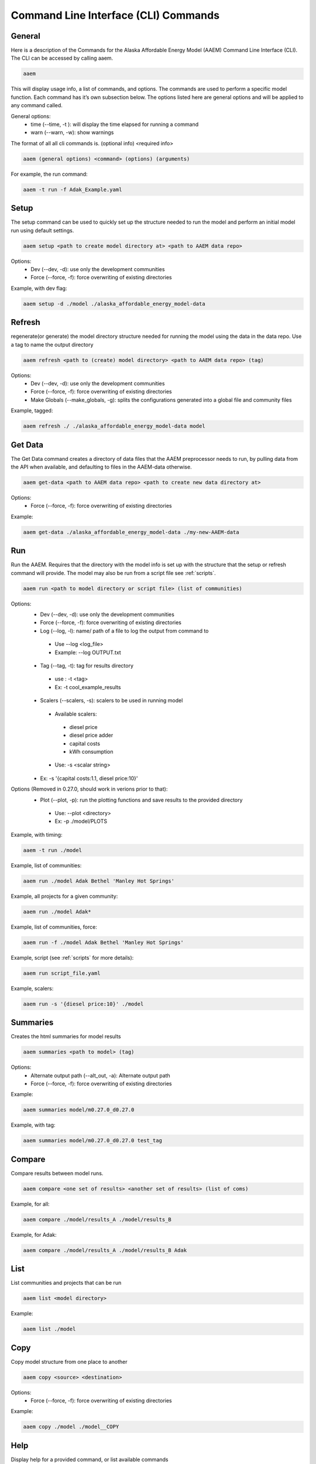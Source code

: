 .. _CLI:

************
Command Line Interface (CLI) Commands
************


General
=======

Here is a description of the Commands for the Alaska Affordable Energy Model (AAEM) Command Line Interface (CLI). The CLI can be accessed by calling aaem.

.. code-block:: bash

     aaem

This will display usage info, a list of commands, and options. The commands are used to perform a specific model function. Each command has it’s own subsection below.  The options listed here are general options and will be applied to any command called.

General options:
 * time (--time, -t ): will display the time elapsed for running a command
 * warn (--warn, -w): show warnings

The format of all all cli commands is. (optional info) <required info>

.. code-block:: bash

     aaem (general options) <command> (options) (arguments)

For example, the run command:

.. code-block:: bash

     aaem -t run -f Adak_Example.yaml


Setup
=====

The setup command can be used to quickly set up the structure needed to run the model and perform an initial model run using default settings.

.. code-block:: bash

     aaem setup <path to create model directory at> <path to AAEM data repo>

Options:
 * Dev (--dev, -d): use only the development communities
 * Force (--force, -f): force overwriting of existing directories

Example, with dev flag:

.. code-block:: bash

     aaem setup -d ./model ./alaska_affordable_energy_model-data

Refresh
=======

regenerate(or generate) the model directory structure needed for running the model using the data in the data repo. Use a tag to name the output directory

.. code-block:: bash

     aaem refresh <path to (create) model directory> <path to AAEM data repo> (tag)

Options:
 * Dev (--dev, -d): use only the development communities
 * Force (--force, -f): force overwriting of existing directories
 * Make Globals (--make_globals, -g): splits the configurations generated into a global file and community files

Example, tagged:

.. code-block:: bash

     aaem refresh ./ ./alaska_affordable_energy_model-data model

Get Data
========

The Get Data command creates a directory of data files that the AAEM preprocessor needs to run, by pulling data from the API when available, and defaulting to files in the AAEM-data otherwise.

.. code-block:: bash

     aaem get-data <path to AAEM data repo> <path to create new data directory at>

Options:
 * Force (--force, -f): force overwriting of existing directories

Example:

.. code-block:: bash

     aaem get-data ./alaska_affordable_energy_model-data ./my-new-AAEM-data

Run
===

Run the AAEM. Requires that the directory with the model info is set up with the structure that the setup or refresh command will provide.
The model may also be run from a script file see :ref:`scripts`.

.. code-block:: bash

     aaem run <path to model directory or script file> (list of communities)

Options:
 * Dev (--dev, -d): use only the development communities
 * Force (--force, -f): force overwriting of existing directories
 * Log (--log, -l): name/ path of a file to log the output from command to
  * Use --log <log_file>
  * Example: --log OUTPUT.txt
 * Tag (--tag, -t): tag for results directory
  * use : -t <tag>
  * Ex: -t cool_example_results
 * Scalers (--scalers, -s): scalers to be used in running model
  * Available scalers:
   * diesel price
   * diesel price adder
   * capital costs
   * kWh consumption
  * Use: -s <scalar string>
 * Ex: -s '{capital costs:1.1, diesel price:10}'

Options (Removed in 0.27.0, should work in verions prior to that):
 * Plot (--plot, -p): run the plotting functions and save results to the provided directory
  * Use: --plot <directory>
  * Ex: -p ./model/PLOTS

Example, with timing:

.. code-block:: bash

     aaem -t run ./model

Example, list of communities:

.. code-block:: bash

     aaem run ./model Adak Bethel 'Manley Hot Springs'

Example, all projects for a given community:

.. code-block:: bash

     aaem run ./model Adak*

Example, list of communities, force:

.. code-block:: bash

     aaem run -f ./model Adak Bethel 'Manley Hot Springs'


Example, script (see :ref:`scripts` for more details):

.. code-block:: bash

     aaem run script_file.yaml

Example, scalers:

.. code-block:: bash

     aaem run -s '{diesel price:10}' ./model

Summaries
========

Creates the html summaries for model results

.. code-block:: bash

     aaem summaries <path to model> (tag)

Options:
 * Alternate output path (--alt_out, -a): Alternate output path
 * Force (--force, -f): force overwriting of existing directories

Example:

.. code-block:: bash

     aaem summaries model/m0.27.0_d0.27.0

Example, with tag:

.. code-block:: bash

     aaem summaries model/m0.27.0_d0.27.0 test_tag

Compare
=======

Compare results between model runs.

.. code-block:: bash

     aaem compare <one set of results> <another set of results> (list of coms)

Example, for all:

.. code-block:: bash

     aaem compare ./model/results_A ./model/results_B

Example, for Adak:

.. code-block:: bash

     aaem compare ./model/results_A ./model/results_B Adak


List
====

List communities and projects that can be run

.. code-block:: bash

     aaem list <model directory>

Example:

.. code-block:: bash

     aaem list ./model

Copy
====

Copy model structure from one place to another

.. code-block:: bash

     aaem copy <source> <destination>

Options:
 * Force (--force, -f): force overwriting of existing directories

Example:

.. code-block:: bash

     aaem copy ./model ./model__COPY

Help
====

Display help for a provided command, or list available commands

.. code-block:: bash

     aaem help (command)

Example, with command :

.. code-block:: bash

     aaem help run

